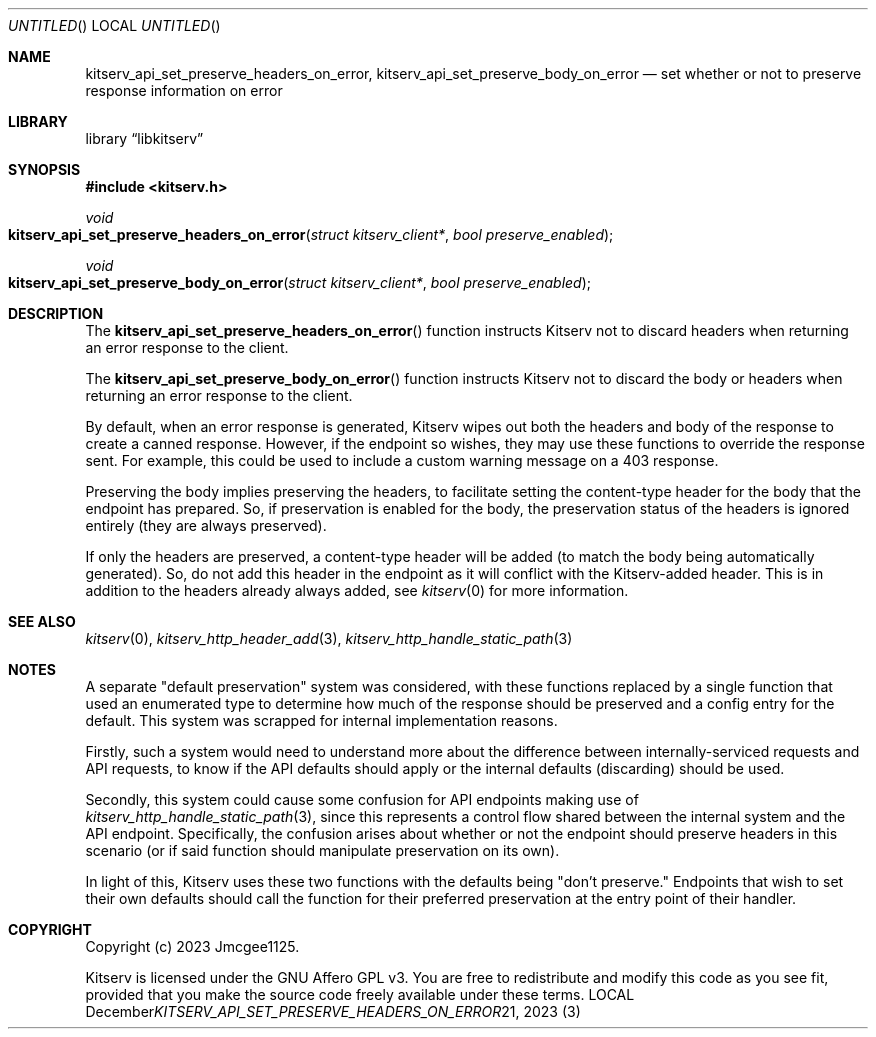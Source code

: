 .Dd December 21, 2023
.Os LOCAL
.Dt KITSERV_API_SET_PRESERVE_HEADERS_ON_ERROR 3 LOCAL
.Sh NAME
.Nm kitserv_api_set_preserve_headers_on_error, \
kitserv_api_set_preserve_body_on_error
.Nd set whether or not to preserve response information on error
.Sh LIBRARY
.Lb libkitserv
.Sh SYNOPSIS
.In kitserv.h
.Ft void
.Fo kitserv_api_set_preserve_headers_on_error
.Fa "struct kitserv_client*"
.Fa "bool preserve_enabled"
.Fc
.Ft void
.Fo kitserv_api_set_preserve_body_on_error
.Fa "struct kitserv_client*"
.Fa "bool preserve_enabled"
.Fc
.Sh DESCRIPTION
The
.Fn kitserv_api_set_preserve_headers_on_error
function instructs Kitserv not to discard headers when returning an error
response to the client.
.Pp
The
.Fn kitserv_api_set_preserve_body_on_error
function instructs Kitserv not to discard the body or headers when returning
an error response to the client.
.Pp
By default, when an error response is generated, Kitserv wipes out both the
headers and body of the response to create a canned response. However, if
the endpoint so wishes, they may use these functions to override the response
sent. For example, this could be used to include a custom warning message on
a 403 response.
.Pp
Preserving the body implies preserving the headers, to facilitate setting
the content-type header for the body that the endpoint has prepared. So, if
preservation is enabled for the body, the preservation status of the headers
is ignored entirely (they are always preserved).
.Pp
If only the headers are preserved, a content-type header will be added (to
match the body being automatically generated). So, do not add this header in
the endpoint as it will conflict with the Kitserv-added header. This is in
addition to the headers already always added, see
.Xr kitserv 0
for more information.
.Sh SEE ALSO
.Xr kitserv 0 ,
.Xr kitserv_http_header_add 3 ,
.Xr kitserv_http_handle_static_path 3
.Sh NOTES
A separate "default preservation" system was considered, with these functions
replaced by a single function that used an enumerated type to determine how
much of the response should be preserved and a config entry for the default.
This system was scrapped for internal implementation reasons.
.Pp
Firstly, such a system would need to understand more about the difference
between internally-serviced requests and API requests, to know if the API
defaults should apply or the internal defaults (discarding) should be
used.
.Pp
Secondly, this system could cause some confusion for API endpoints making
use of
.Xr kitserv_http_handle_static_path 3 ,
since this represents a control flow shared between the internal system and
the API endpoint. Specifically, the confusion arises about whether or not
the endpoint should preserve headers in this scenario (or if said function
should manipulate preservation on its own).
.Pp
In light of this, Kitserv uses these two functions with the defaults being
"don't preserve." Endpoints that wish to set their own defaults should call
the function for their preferred preservation at the entry point of their
handler.
.Sh COPYRIGHT
Copyright (c) 2023 Jmcgee1125.
.Pp
Kitserv is licensed under the GNU Affero GPL v3. You are free to redistribute
and modify this code as you see fit, provided that you make the source code
freely available under these terms.
